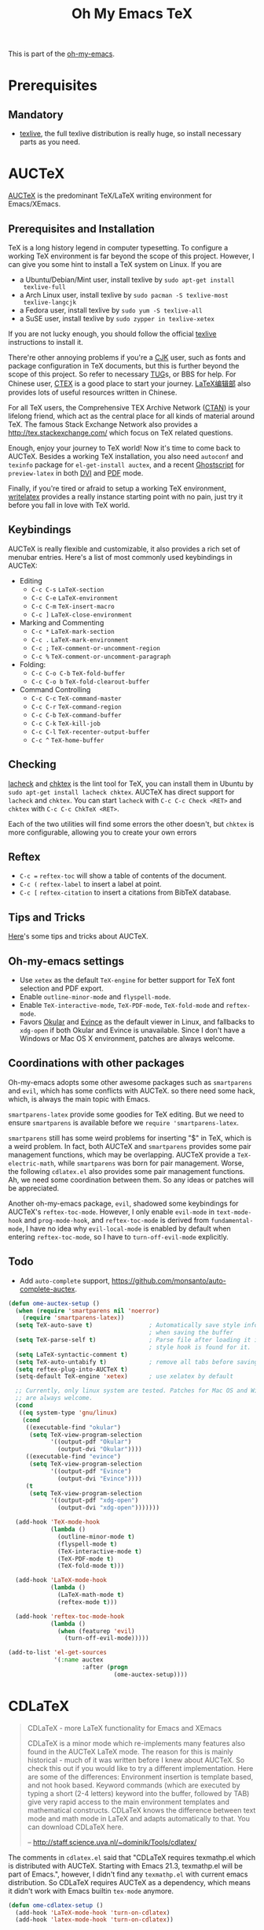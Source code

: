 #+TITLE: Oh My Emacs TeX
#+OPTIONS: toc:2 num:nil ^:nil

This is part of the [[https://github.com/xiaohanyu/oh-my-emacs][oh-my-emacs]].

* Prerequisites

** Mandatory
- [[http://www.tug.org/texlive/][texlive]], the full texlive distribution is really huge, so install necessary
  parts as you need.

* AUCTeX
  :PROPERTIES:
  :CUSTOM_ID: auctex
  :END:

[[http://www.gnu.org/software/auctex/][AUCTeX]] is the predominant \TeX{}/\LaTeX{} writing environment for
Emacs/XEmacs.

** Prerequisites and Installation
\TeX{} is a long history legend in computer typesetting. To configure a
working \TeX{} environment is far beyond the scope of this project. However,
I can give you some hint to install a \TeX{} system on Linux. If you are
- a Ubuntu/Debian/Mint user, install texlive by =sudo apt-get install
  texlive-full=
- a Arch Linux user, install texlive by =sudo pacman -S texlive-most
  texlive-langcjk=
- a Fedora user, install texlive by =sudo yum -S texlive-all=
- a SuSE user, install texlive by =sudo zypper in texlive-xetex=

If you are not lucky enough, you should follow the official [[http://www.tug.org/texlive/][texlive]]
instructions to install it.

There're other annoying problems if you're a [[http://en.wikipedia.org/wiki/CJK_characters][CJK]] user, such as fonts and
package configuration in \TeX{} documents, but this is further beyond the scope
of this project. So refer to necessary [[https://tug.org/][TUG]]s, or BBS for help. For Chinese user,
[[http://www.ctex.org/][CTEX]] is a good place to start your journey. [[http://zzg34b.w3.c361.com/][LaTeX编辑部]] also provides lots of
useful resources written in Chinese.

For all \TeX{} users, the Comprehensive TEX Archive Network ([[http://www.ctan.org/][CTAN]]) is your
lifelong friend, which act as the central place for all kinds of material
around \TeX{}. The famous Stack Exchange Network also provides a
http://tex.stackexchange.com/ which focus on \TeX{} related questions.

Enough, enjoy your journey to \TeX{} world! Now it's time to come back to
AUCTeX. Besides a working \TeX{} installation, you also need =autoconf= and
=texinfo= package for =el-get-install auctex=, and a recent [[http://www.ghostscript.com/][Ghostscript]] for
=preview-latex= in both [[http://en.wikipedia.org/wiki/Device_independent_file_format][DVI]] and [[http://en.wikipedia.org/wiki/Pdf][PDF]] mode.

Finally, if you're tired or afraid to setup a working \TeX{} environment,
[[https://www.writelatex.com/][writelatex]] provides a really instance starting point with no pain, just try it
before you fall in love with \TeX{} world.

** Keybindings
AUCTeX is really flexible and customizable, it also provides a rich set of
menubar entries. Here's a list of most commonly used keybindings in AUCTeX:
- Editing
  - =C-c C-s= =LaTeX-section=
  - =C-c C-e= =LaTeX-environment=
  - =C-c C-m= =TeX-insert-macro=
  - =C-c ]= =LaTeX-close-environment=
- Marking and Commenting
  - =C-c *= =LaTeX-mark-section=
  - =C-c .= =LaTeX-mark-environment=
  - =C-c ;= =TeX-comment-or-uncomment-region=
  - =C-c %= =TeX-comment-or-uncomment-paragraph=
- Folding:
  - =C-c C-o C-b= =TeX-fold-buffer=
  - =C-c C-o b= =TeX-fold-clearout-buffer=
- Command Controlling
  - =C-c C-c= =TeX-command-master=
  - =C-c C-r= =TeX-command-region=
  - =C-c C-b= =TeX-command-buffer=
  - =C-c C-k= =TeX-kill-job=
  - =C-c C-l= =TeX-recenter-output-buffer=
  - =C-c ^= =TeX-home-buffer=

** Checking
[[http://www.ctan.org/tex-archive/support/lacheck/][lacheck]] and [[http://baruch.ev-en.org/proj/chktex/][chktex]] is the lint tool for \TeX{}, you can install them in Ubuntu
by =sudo apt-get install lacheck chktex=. AUCTeX has direct support for
=lacheck= and =chktex=. You can start =lacheck= with =C-c C-c Check <RET>= and
=chktex= with =C-c C-c ChkTeX <RET>=.

Each of the two utilities will find some errors the other doesn't, but =chktex=
is more configurable, allowing you to create your own errors

** Reftex
- =C-c == =reftex-toc= will show a table of contents of the document.
- =C-c (= =reftex-label= to insert a label at point.
- =C-c [= =reftex-citation= to insert a citations from BibTeX database.

** Tips and Tricks
[[http://tex.stackexchange.com/questions/52179/what-is-your-favorite-emacs-and-or-auctex-command-trick][Here]]'s some tips and tricks about AUCTeX.

** Oh-my-emacs settings
- Use =xetex= as the default =TeX-engine= for better support for \TeX{} font
  selection and PDF export.
- Enable =outline-minor-mode= and =flyspell-mode=.
- Enable =TeX-interactive-mode=, =TeX-PDF-mode=, =TeX-fold-mode= and
  =reftex-mode=.
- Favors [[http://okular.kde.org/][Okular]] and [[https://projects.gnome.org/evince/][Evince]] as the default viewer in Linux, and fallbacks to
  =xdg-open= if both Okular and Evince is unavailable. Since I don't have a
  Windows or Mac OS X environment, patches are always welcome.

** Coordinations with other packages
Oh-my-emacs adopts some other awesome packages such as =smartparens= and
=evil=, which has some conflicts with AUCTeX. so there need some hack, which,
is always the main topic with Emacs.

=smartparens-latex= provide some goodies for \TeX{} editing. But we need to
ensure =smartparens= is available before we =require 'smartparens-latex=.

=smartparens= still has some weird problems for inserting "$" in \TeX{}, which
is a weird problem. In fact, both AUCTeX and =smartparens= provides some pair
management functions, which may be overlapping. AUCTeX provide a
=TeX-electric-math=, while =smartparens= was born for pair management. Worse,
the following =cdlatex.el= also provides some pair management functions. Ah, we
need some coordination between them. So any ideas or patches will be
appreciated.

Another oh-my-emacs package, =evil=, shadowed some keybindings for AUCTeX's
=reftex-toc-mode=. However, I only enable =evil-mode= in =text-mode-hook= and
=prog-mode-hook=, and =reftex-toc-mode= is derived from =fundamental-mode=, I
have no idea why =evil-local-mode= is enabled by default when entering
=reftex-toc-mode=, so I have to =turn-off-evil-mode= explicitly.

** Todo
- Add =auto-complete= support,
  https://github.com/monsanto/auto-complete-auctex.

#+NAME: auctex
#+BEGIN_SRC emacs-lisp
  (defun ome-auctex-setup ()
    (when (require 'smartparens nil 'noerror)
      (require 'smartparens-latex))
    (setq TeX-auto-save t)                ; Automatically save style information
                                          ; when saving the buffer
    (setq TeX-parse-self t)               ; Parse file after loading it if no
                                          ; style hook is found for it.
    (setq LaTeX-syntactic-comment t)
    (setq TeX-auto-untabify t)            ; remove all tabs before saving
    (setq reftex-plug-into-AUCTeX t)
    (setq-default TeX-engine 'xetex)      ; use xelatex by default

    ;; Currently, only linux system are tested. Patches for Mac OS and Windows
    ;; are always welcome.
    (cond
     ((eq system-type 'gnu/linux)
      (cond
       ((executable-find "okular")
        (setq TeX-view-program-selection
              '((output-pdf "Okular")
                (output-dvi "Okular"))))
       ((executable-find "evince")
        (setq TeX-view-program-selection
              '((output-pdf "Evince")
                (output-dvi "Evince"))))
       (t
        (setq TeX-view-program-selection
              '((output-pdf "xdg-open")
                (output-dvi "xdg-open")))))))

    (add-hook 'TeX-mode-hook
              (lambda ()
                (outline-minor-mode t)
                (flyspell-mode t)
                (TeX-interactive-mode t)
                (TeX-PDF-mode t)
                (TeX-fold-mode t)))

    (add-hook 'LaTeX-mode-hook
              (lambda ()
                (LaTeX-math-mode t)
                (reftex-mode t)))

    (add-hook 'reftex-toc-mode-hook
              (lambda ()
                (when (featurep 'evil)
                  (turn-off-evil-mode)))))

  (add-to-list 'el-get-sources
               '(:name auctex
                       :after (progn
                                (ome-auctex-setup))))

#+END_SRC

* CDLaTeX
  :PROPERTIES:
  :CUSTOM_ID: cdlatex
  :END:

#+BEGIN_QUOTE
CDLaTeX - more LaTeX functionality for Emacs and XEmacs

CDLaTeX is a minor mode which re-implements many features also found in the
AUCTeX LaTeX mode. The reason for this is mainly historical - much of it was
written before I knew about AUCTeX. So check this out if you would like to try
a different implementation.  Here are some of the differences: Environment
insertion is template based, and not hook based. Keyword commands (which are
executed by typing a short (2-4 letters) keyword into the buffer, followed by
TAB) give very rapid access to the main environment templates and mathematical
constructs. CDLaTeX knows the difference between text mode and math mode in
LaTeX and adapts automatically to that. You can download CDLaTeX here.

-- http://staff.science.uva.nl/~dominik/Tools/cdlatex/
#+END_QUOTE

The comments in =cdlatex.el= said that "CDLaTeX requires texmathp.el which is
distributed with AUCTeX. Starting with Emacs 21.3, texmathp.el will be part of
Emacs.", however, I didn't find any =texmathp.el= with current emacs
distribution. So CDLaTeX requires AUCTeX as a dependency, which means it didn't
work with Emacs builtin =tex-mode= anymore.

#+NAME: cdlatex
#+BEGIN_SRC emacs-lisp
  (defun ome-cdlatex-setup ()
    (add-hook 'LaTeX-mode-hook 'turn-on-cdlatex)
    (add-hook 'latex-mode-hook 'turn-on-cdlatex))

  (when (el-get-package-is-installed 'auctex)
    (add-to-list 'el-get-sources
                 '(:name cdlatex-mode
                         :after (progn
                                  (ome-cdlatex-setup)))))

#+END_SRC

* Todo

** AUCTeX
- Add auto-complete support for auctex. see
  https://github.com/monsanto/auto-complete-auctex.
- Investigate on "What is TeX master file?"
- What is SyncTeX? How to use it?
- What is =TeX-interactive-mode=?
